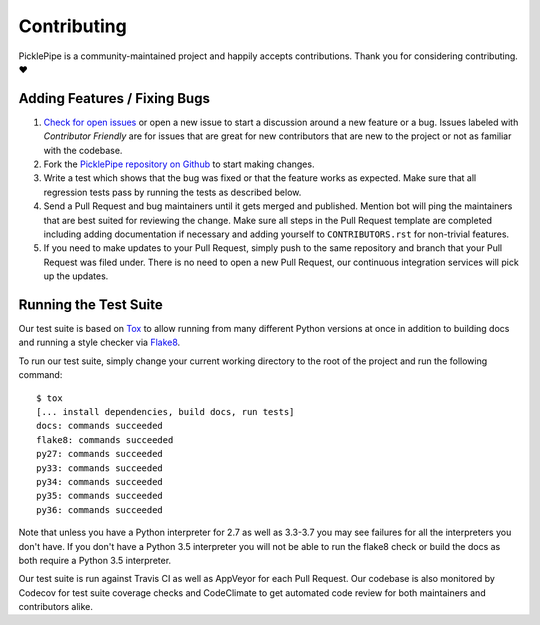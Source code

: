 Contributing
============

PicklePipe is a community-maintained project and happily accepts contributions.
Thank you for considering contributing. ❤️

Adding Features / Fixing Bugs
-----------------------------

#. `Check for open issues <https://github.com/SethMichaelLarson/picklepipe/issues>`_ or open
   a new issue to start a discussion around a new feature or a bug.  Issues labeled with
   *Contributor Friendly* are for issues that are great for new contributors that are
   new to the project or not as familiar with the codebase.

#. Fork the `PicklePipe repository on Github <https://github.com/SethMichaelLarson/picklepipe>`_
   to start making changes.

#. Write a test which shows that the bug was fixed or that the feature works as expected.
   Make sure that all regression tests pass by running the tests as described below.

#. Send a Pull Request and bug maintainers until it gets merged and published.
   Mention bot will ping the maintainers that are best suited for reviewing the change.
   Make sure all steps in the Pull Request template are completed including adding
   documentation if necessary and adding yourself to ``CONTRIBUTORS.rst`` for non-trivial features.

#. If you need to make updates to your Pull Request, simply push to the same repository and branch
   that your Pull Request was filed under. There is no need to open a new Pull Request, our
   continuous integration services will pick up the updates.

Running the Test Suite
----------------------

Our test suite is based on `Tox <https://tox.readthedocs.io/en/latest/>`_ to allow
running from many different Python versions at once in addition to building docs
and running a style checker via `Flake8 <http://flake8.pycqa.org/en/latest/>`_.

To run our test suite, simply change your current working directory to the root
of the project and run the following command::

    $ tox
    [... install dependencies, build docs, run tests]
    docs: commands succeeded
    flake8: commands succeeded
    py27: commands succeeded
    py33: commands succeeded
    py34: commands succeeded
    py35: commands succeeded
    py36: commands succeeded

Note that unless you have a Python interpreter for 2.7 as well as 3.3-3.7 you may see failures
for all the interpreters you don't have.  If you don't have a Python 3.5 interpreter you will
not be able to run the flake8 check or build the docs as both require a Python 3.5 interpreter.

Our test suite is run against Travis CI as well as AppVeyor for each Pull Request.  Our codebase is
also monitored by Codecov for test suite coverage checks and CodeClimate to get automated code review
for both maintainers and contributors alike.
